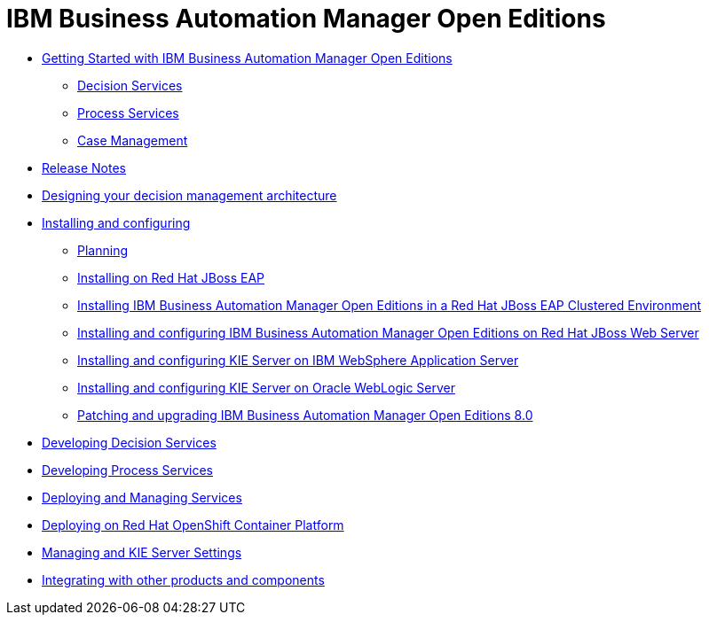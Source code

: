 = IBM Business Automation Manager Open Editions

* xref:getting-started.html[Getting Started with IBM Business Automation Manager Open Editions]
** xref:assemblies/assembly-getting-started-decision-services.html[Decision Services]
** xref:assemblies/assembly-getting-started-process-services.html[Process Services]
** xref:assemblies/assembly-getting-started-case-management.html[Case Management]

* xref:release-notes.html[Release Notes]

* xref:designing-architecture.html[Designing your decision management architecture]

* xref:installing-and-configuring.html[Installing and configuring]
** xref:installing-and-configuring.html#assembly-planning.html[Planning]
** xref:installing-and-configuring.html#assembly-install-on-eap.html[Installing on Red Hat JBoss EAP]
** xref:installing-and-configuring.html#assembly-clustering-eap.html[Installing IBM Business Automation Manager Open Editions in a Red Hat JBoss EAP Clustered Environment]
** xref:installing-and-configuring.html#assembly-install-on-jws.html[Installing and configuring IBM Business Automation Manager Open Editions on Red Hat JBoss Web Server]
** xref:installing-and-configuring.html#assembly-installing-kie-server-on-was.html[Installing and configuring KIE Server on IBM WebSphere Application Server]
** xref:installing-and-configuring.html#assembly-installing-kie-server-on-wls.html[Installing and configuring KIE Server on Oracle WebLogic Server]
** xref:installing-and-configuring.html#assembly-patching-and-upgrading.html[Patching and upgrading IBM Business Automation Manager Open Editions 8.0]

* xref:developing-decision-services.html[Developing Decision Services]

* xref:developing-process-services.html[Developing Process Services]

* xref:deploying-and-managing-services.html[Deploying and Managing Services]

* xref:deploying-on-openshift.html[Deploying on Red Hat OpenShift Container Platform]

* xref:managing-settings.html[Managing and KIE Server Settings]

* xref:integrating.html[Integrating with other products and components]
